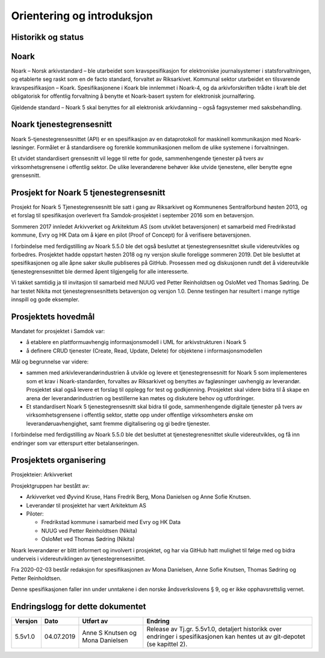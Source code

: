 Orientering og introduksjon
===========================

Historikk og status
-------------------

Noark
-----

Noark – Norsk arkivstandard – ble utarbeidet som kravspesifikasjon for
elektroniske journalsystemer i statsforvaltningen, og etablerte seg
raskt som en de facto standard, forvaltet av Riksarkivet. Kommunal
sektor utarbeidet en tilsvarende kravspesifikasjon – Koark.
Spesifikasjonene i Koark ble innlemmet i Noark-4, og da arkivforskriften
trådte i kraft ble det obligatorisk for offentlig forvaltning å benytte
et Noark-basert system for elektronisk journalføring.

Gjeldende standard – Noark 5 skal benyttes for all elektronisk
arkivdanning – også fagsystemer med saksbehandling.

Noark tjenestegrensesnitt
-------------------------

Noark 5-tjenestegrensesnittet (API) er en spesifikasjon av en dataprotokoll for
maskinell kommunikasjon med Noark-løsninger. Formålet er å standardisere og
forenkle kommunikasjonen mellom de ulike systemene i forvaltningen.

Et utvidet standardisert grensesnitt vil legge til rette for gode,
sammenhengende tjenester på tvers av virksomhetsgrensene i offentlig sektor.
De ulike leverandørene behøver ikke utvide tjenestene, eller benytte egne grensesnitt.

Prosjekt for Noark 5 tjenestegrensesnitt
----------------------------------------

Prosjekt for Noark 5 Tjenestegrensesnitt ble satt i gang av Riksarkivet
og Kommunenes Sentralforbund høsten 2013, og et forslag til spesifikasjon
overlevert fra Samdok-prosjektet i september 2016 som en betaversjon.

Sommeren 2017 innledet Arkivverket og Arkitektum AS (som utviklet betaversjonen)
et samarbeid med Fredrikstad kommune, Evry og HK Data om å kjøre en pilot (Proof
of Concept) for å verifisere betaversjonen.

I forbindelse med ferdigstilling av Noark 5.5.0 ble det også besluttet at
tjenestegrensesnittet skulle videreutvikles og forbedres. Prosjektet hadde oppstart
høsten 2018 og ny versjon skulle foreligge sommeren 2019. Det ble besluttet at
spesifikasjonen og alle åpne saker skulle publiseres på GitHub. Prosessen med og
diskusjonen rundt det å videreutvikle tjenestegrensesnittet ble dermed åpent
tilgjengelig for alle interesserte.

Vi takket samtidig ja til invitasjon til samarbeid med NUUG ved Petter Reinholdtsen
og OsloMet ved Thomas Sødring. De har testet Nikita mot tjenestegrensesnittets betaversjon
og versjon 1.0. Denne testingen har resultert i mange nyttige innspill og gode eksempler.

.. _prosjektets-hovedmal:

Prosjektets hovedmål
--------------------

Mandatet for prosjektet i Samdok var:

-  å etablere en plattformuavhengig informasjonsmodell i UML for
   arkivstrukturen i Noark 5
-  å definere CRUD tjenester (Create, Read, Update, Delete) for
   objektene i informasjonsmodellen

Mål og begrunnelse var videre:

-  sammen med arkivleverandørindustrien å utvikle og levere et
   tjenestegrensesnitt for Noark 5 som implementeres som et krav i
   Noark-standarden, forvaltes av Riksarkivet og benyttes av
   fagløsninger uavhengig av leverandør. Prosjektet skal også levere
   et forslag til opplegg for test og godkjenning. Prosjektet skal
   videre bidra til å skape en arena der leverandørindustrien og
   bestillerne kan møtes og diskutere behov og utfordringer.

-  Et standardisert Noark 5 tjenestegrensesnitt skal bidra til gode,
   sammenhengende digitale tjenester på tvers av virksomhetsgrensene i
   offentlig sektor, støtte opp under offentlige virksomheters ønske om
   leverandøruavhengighet, samt fremme digitalisering og gi bedre
   tjenester.

I forbindelse med ferdigstilling av Noark 5.5.0 ble det besluttet at
tjenestegrenesnittet skulle videreutvikles, og få inn endringer som var
etterspurt etter betalanseringen.

Prosjektets organisering
------------------------

Prosjekteier: Arkivverket

Prosjektgruppen har bestått av:

-  Arkivverket ved Øyvind Kruse, Hans Fredrik Berg, Mona Danielsen og
   Anne Sofie Knutsen.
-  Leverandør til prosjektet har vært Arkitektum AS
-  Piloter:

   -  Fredrikstad kommune i samarbeid med Evry og HK Data
   -  NUUG ved Petter Reinholdtsen (Nikita)
   -  OsloMet ved Thomas Sødring (Nikita)

Noark leverandører er blitt informert og involvert i prosjektet, og har via
GitHub hatt mulighet til følge med og bidra underveis i videreutviklingen
av tjenestegrensesnittet.

Fra 2020-02-03 består redaksjon for spesifikasjonen av Mona Danielsen,
Anne Sofie Knutsen, Thomas Sødring og Petter Reinholdtsen.

Denne spesifikasjonen faller inn under unntakene i den norske åndsverkslovens §
9, og er ikke opphavsrettslig vernet.

Endringslogg for dette dokumentet
---------------------------------

+---------+------------+----------------------------------+-------------------------------------------------------------------------------------------------------------------------------+
| Versjon | Dato       | Utført av                        | Endring                                                                                                                       |
+=========+============+==================================+===============================================================================================================================+
| 5.5v1.0 | 04.07.2019 | Anne S Knutsen og Mona Danielsen | Release av Tj.gr. 5.5v1.0, detaljert historikk over endringer i spesifikasjonen kan hentes ut av git-depotet (se kapittel 2). |
+---------+------------+----------------------------------+-------------------------------------------------------------------------------------------------------------------------------+
